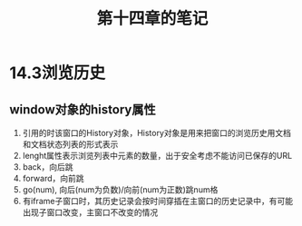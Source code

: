 #+TITLE:第十四章的笔记
* 14.3浏览历史
** window对象的history属性
1. 引用的时该窗口的History对象，History对象是用来把窗口的浏览历史用文档和文档状态列表的形式表示
2. lenght属性表示浏览列表中元素的数量，出于安全考虑不能访问已保存的URL
3. back，向后跳
4. forward，向前跳
5. go(num), 向后(num为负数)/向前(num为正数)跳num格
6. 有iframe子窗口时，其历史记录会按时间穿插在主窗口的历史记录中，有可能出现子窗口改变，主窗口不改变的情况

